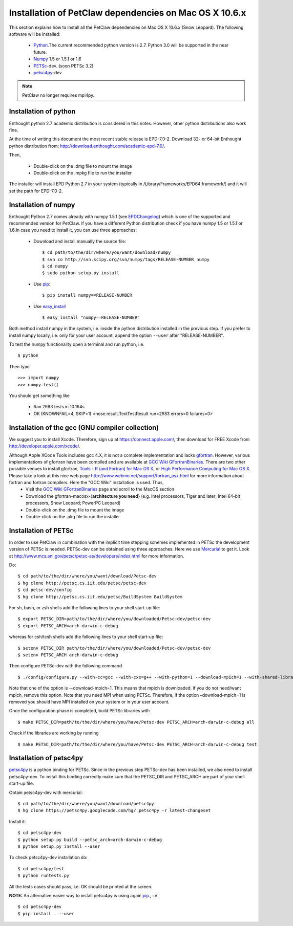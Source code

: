 .. _installationDepsPetClawMacOSX:

=======================================================
Installation of PetClaw dependencies on Mac OS X 10.6.x
=======================================================
This section explains how to install all the PetClaw dependencies on Mac OS X 10.6.x (Snow Leopard).
The following software will be installed:

    * `Python <http://www.python.org/>`_.The current recommended python version is 2.7. 
      Python 3.0 will be supported in the near future.
    * `Numpy <http://numpy.scipy.org/>`_ 1.5 or 1.5.1 or 1.6 
    * `PETSc <http://www.mcs.anl.gov/petsc/petsc-as/>`_-dev. (soon PETSc 3.2)     
    * `petsc4py <http://code.google.com/p/petsc4py/>`_-dev

.. note::
   
   PetClaw no longer requires mpi4py.

Installation of python 
======================
Enthought python 2.7 academic distribution is considered in this notes. However, other python distributions also work fine. 

At the time of writing this document the most recent stable release is EPD-7.0-2. Download 32- or 64-bit Enthought python distribution from: `<http://download.enthought.com/academic-epd-7.0/>`_.

Then,

    * Double-click on the .dmg file to mount the image   
    * Double-click on the .mpkg file to run the installer

The installer will install EPD Python 2.7 in your system (typically in /Library/Frameworks/EPD64.framework/) and it will set the path for EPD-7.0-2.


Installation of numpy 
=====================
Enthought Python 2.7 comes already with numpy 1.5.1 (see `EPDChangelog <http://www.enthought.com/EPDChangelog.html>`_) which is one of the supported and recommended version for PetClaw. If you have a different Python distribution check if you have numpy 1.5 or 1.5.1 or 1.6.In case you need to install it, you can use three approaches:

    * Download and install manually the source file: ::
    
        $ cd path/to/the/dir/where/you/want/download/numpy
        $ svn co http://svn.scipy.org/svn/numpy/tags/RELEASE-NUMBER numpy
        $ cd numpy
        $ sudo python setup.py install

    * Use `pip <http://pypi.python.org/pypi/pip>`_: ::

        $ pip install numpy==RELEASE-NUMBER
    

    * Use `easy_install <http://packages.python.org/distribute/easy_install.html>`_ ::
        
        $ easy_install "numpy==RELEASE-NUMBER"

Both method install numpy in the system, i.e. inside the python distribution installed in the previous step. If you prefer to install numpy locally, i.e. only for your user account, append the option ``--user`` after "RELEASE-NUMBER".
 

To test the numpy functionality open a terminal and run python, i.e. ::
   
    $ python

Then type ::

    >>> import numpy
    >>> numpy.test()

You should get something like

    * Ran 2983 tests in 10.194s
    * OK (KNOWNFAIL=4, SKIP=1) <nose.result.TextTestResult run=2983 errors=0 failures=0>


Installation of the gcc (GNU compiler collection)
=================================================
We suggest you to install Xcode. Therefore, sign up at `<https://connect.apple.com/>`_, then download for FREE Xcode from `<http://developer.apple.com/xcode/>`_. 

Although Apple XCode Tools includes gcc 4.X, it is not a complete implementation and lacks `gfortran <http://gcc.gnu.org/wiki/GFortran>`_. However, various implementations of gfortran have been compiled and are available at `GCC Wiki GFortranBinaries <http://gcc.gnu.org/wiki/GFortranBinaries>`_. There are two other possible venues to install gfortran, `Tools - R (and Fortran) for Mac OS X <http://r.research.att.com/tools/>`_, or `High Performance Computing for Mac OS X <http://hpc.sourceforge.net/>`_.  Please take a look at this nice web page `<http://www.webmo.net/support/fortran_osx.html>`_ for more information about fortran and fortran compilers. Here the "GCC Wiki" installation is used. Thus, 
	* Visit the `GCC Wiki GFortranBinaries <http://gcc.gnu.org/wiki/GFortranBinaries>`_ page and scroll to the MacOS section
	* Download the gfortran-macosx-{**architecture you need**} (e.g. Intel processors, Tiger and later; Intel 64-bit processors, Snow Leopard; PowerPC Leopard)
	* Double-click on the .dmg file to mount the image   
    	* Double-click on the .pkg file to run the installer



Installation of PETSc
=====================
In order to use PetClaw in combination with the implicit time stepping schemes implemented in PETSc the development version of PETSc is needed. PETSc-dev can be obtained using three approaches. Here we use `Mercurial <http://mercurial.selenic.com/>`_ to get it. Look at `<http://www.mcs.anl.gov/petsc/petsc-as/developers/index.html>`_ for more information.

Do: ::

    $ cd path/to/the/dir/where/you/want/download/Petsc-dev
    $ hg clone http://petsc.cs.iit.edu/petsc/petsc-dev
    $ cd petsc-dev/config
    $ hg clone http://petsc.cs.iit.edu/petsc/BuildSystem BuildSystem

For sh, bash, or zsh shells add the following lines to your shell start-up file: ::
    
    $ export PETSC_DIR=path/to/the/dir/where/you/downloaded/Petsc-dev/petsc-dev
    $ export PETSC_ARCH=arch-darwin-c-debug

whereas for csh/tcsh shells add the following lines to your shell start-up file: ::

    $ setenv PETSC_DIR path/to/the/dir/where/you/downloaded/Petsc-dev/petsc-dev
    $ setenv PETSC_ARCH arch-darwin-c-debug

Then configure PETSc-dev with the following command ::

    $ ./config/configure.py --with-cc=gcc --with-cxx=g++ --with-python=1 --download-mpich=1 --with-shared-libraries=1

Note that one of the option is --download-mpich=1. This means that mpich is downloaded. If you do not need/want mpich, remove this option. Note that you need MPI when using PETSc. Therefore, if the option –download-mpich=1 is removed you should have MPI installed on your system or in your user account.

Once the configuration phase is completed, build PETSc libraries with ::

    $ make PETSC_DIR=path/to/the/dir/where/you/have/Petsc-dev PETSC_ARCH=arch-darwin-c-debug all

Check if the libraries are working by running ::

    $ make PETSC_DIR=path/to/the/dir/where/you/have/Petsc-dev PETSC_ARCH=arch-darwin-c-debug test


Installation of petsc4py
========================
`petsc4py <http://code.google.com/p/petsc4py/>`_ is a python binding for PETSc. Since in the previous step PETSc-dev has been installed, we also need to install petsc4py-dev. To install this binding correctly make sure that the PETSC_DIR and PETSC_ARCH are part of your shell start-up file.

Obtain petsc4py-dev with mercurial: ::
    
    $ cd path/to/the/dir/where/you/want/download/petsc4py
    $ hg clone https://petsc4py.googlecode.com/hg/ petsc4py -r latest-changeset

Install it: ::
    
    $ cd petsc4py-dev
    $ python setup.py build --petsc_arch=arch-darwin-c-debug
    $ python setup.py install --user

To check petsc4py-dev installation do: ::
    
    $ cd petsc4py/test
    $ python runtests.py

All the tests cases should pass, i.e. OK should be printed at the screen.



**NOTE:** An alternative easier way to install petsc4py is using again `pip <http://pypi.python.org/pypi/pip>`_., i.e. ::
    
    $ cd petsc4py-dev
    $ pip install . --user
